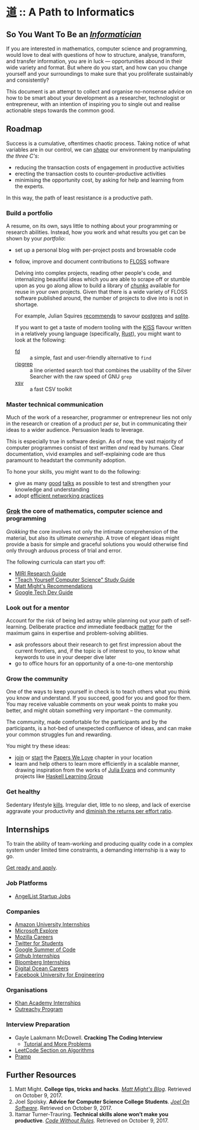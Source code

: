 * [[https://en.wiktionary.org/wiki/%25E9%2581%2593][道]] :: A Path to Informatics
** So You Want To Be an /[[https://sbmi.uth.edu/blog/jul-15/what-does-it-take-to-be-an-informatician.htm][Informatician]]/ 

If you are interested in mathematics, computer science and
programming, would love to deal with questions of how to structure,
analyse, transform, and transfer information, you are in luck ---
opportunities abound in their wide variety and format. But where do
you start, and how can you change yourself and your surroundings to
make sure that you proliferate sustainably and consistently?

This document is an attempt to collect and organise no-nonsense advice
on how to be smart about your development as a researcher,
technologist or entrepreneur, with an intention of inspiring you to
single out and realise actionable steps towards the common good.

** Roadmap


Success is a cumulative, oftentimes chaotic process. Taking notice of
what variables are in our control, we can /[[http://matt.might.net/articles/productivity-tips-hints-hacks-tricks-for-grad-students-academics/][shape]]/ our environment by
manipulating /the three C's/:

  - reducing the transaction costs of engagement in productive activities
  - erecting the transaction costs to counter-productive activities
  - minimising the opportunity cost, by asking for help and learning from the experts.

 In this way, the path of least resistance /is/ a productive path.

*** Build a portfolio

A resume, on its own, says little to nothing about your programming or
research abilities. Instead, how you work and what results you get can
be shown by your /portfolio/:

- set up a personal blog with per-project posts and browsable code
- follow, improve and document contributions to [[https://fsfe.org/freesoftware/basics/comparison.en.html][FLOSS]] software

  Delving into complex projects, reading other people's code, and
  internalizing beautiful ideas which you are able to scrape off or
  stumble upon as you go along allow to build a library of /[[https://www.coursera.org/learn/learning-how-to-learn/lecture/LurUJ/what-is-a-chunk][chunks]]/
  available for reuse in your own projects. Given that there is a wide
  variety of FLOSS software published around, the number of projects
  to dive into is not in shortage.

  For example, Julian Squires [[http://www.cipht.net/2017/10/05/why-read-code.html#fn.8][recommends]] to savour [[https://git.postgresql.org/gitweb/?p=postgresql.git][postgres]] and
  [[https://www.sqlite.org/cgi/src/tree?ci=trunk][sqlite]].

  If you want to get a taste of modern tooling with the [[https://en.wikipedia.org/wiki/KISS_principle][KISS]] flavour
  written in a relatively young language (specifically, [[https://www.rust-lang.org/][Rust]]), you
  might want to look at the following:

  - [[https://github.com/sharkdp/fd][fd]] :: a simple, fast and user-friendly alternative to ~find~
  - [[https://github.com/BurntSushi/ripgrep][ripgrep]] :: a line oriented search tool that combines the usability
       of the Silver Searcher with the raw speed of GNU ~grep~
  - [[https://github.com/BurntSushi/xsv][xsv]] :: a fast CSV toolkit
  
*** Master technical communication

Much of the work of a researcher, programmer or entrepreneur lies not
only in the research or creation of a product /per se/, but in
communicating their ideas to a wider audience. Persuasion leads to
leverage. 

This is especially true in software design. As of now, the vast
majority of computer programmes consist of text written /and/ read by
humans. Clear documentation, vivid examples and self-explaining code
are thus paramount to headstart the community adoption.

To hone your skills, you might want to do the following:

- give as many [[http://njn.valgrind.org/good-talk.html][good]] [[http://matt.might.net/articles/academic-presentation-tips/][talks]] as possible to test and strengthen your
  knowledge and understanding
- adopt [[http://matt.might.net/articles/how-to-email/][efficient networking practices]]
  
*** [[Https://en.wikipedia.org/wiki/Grok][Grok]] the core of mathematics, computer science and programming

/Grokking/ the core involves not only the intimate comprehension of
the material, but also its ultimate /ownership/. A trove of elegant
ideas might provide a basis for simple and graceful solutions you
would otherwise find only through arduous process of trial and error. 

The following curricula can start you off:

  - [[https://intelligence.org/research-guide/][MIRI Research Guide]]
  - [[https://teachyourselfcs.com/]["Teach Yourself Computer Science" Study Guide]]
  - [[http://matt.might.net/articles/what-cs-majors-should-know/][Matt Might's Recommendations]]
  - [[https://techdevguide.withgoogle.com/][Google Tech Dev Guide]]

*** Look out for a mentor

Account for the risk of being led astray while planning out your path
of self-learning. Deliberate practice /and/ immediate feedback [[http://europepmc.org/abstract/med/18778378][matter]]
for the maximum gains in expertise and problem-solving abilities.

- ask professors about their research to get first impression about
  the current frontiers, and, if the topic is of interest to you, to
  know what keywords to use in your deeper dive later
- go to office hours for an opportunity of a one-to-one mentorship

*** Grow the community

One of the ways to keep yourself in check is to teach others what you
think you know and understand. If you succeed, good for you and good
for them. You may receive valuable comments on your weak points to
make you better, and might obtain something very important -- the
community.

The community, made comfortable for the participants and by the
participants, is a hot-bed of unexpected confluence of ideas, and can
make your common struggles fun and rewarding.

You might try these ideas:

  - [[http://paperswelove.org/chapter/][join]] or [[https://github.com/papers-we-love/organizers][start]] the [[http://paperswelove.org/][Papers We Love]] chapter in your location
  - learn and help others to learn more efficiently in a scalable
    manner, drawing inspiration from the works of [[https://jvns.ca/][Julia Evans]] and
    community projects like [[https://github.com/haskell-learning-group/haskell-learning-group][Haskell Learning Group]]

*** Get healthy

Sedentary lifestyle [[https://doi.org/10.2337/db07-0882][kills]]. Irregular diet, little to no sleep, and
lack of exercise aggravate your productivity and [[https://www.ncbi.nlm.nih.gov/pubmed/23795769][diminish the returns
per effort ratio]].

** Internships

To train the ability of team-working and producing quality code in a
complex system under limited time constraints, a demanding internship
is a way to go.

[[http://alexeymk.com/a-brief-guide-to-tech-internships/][Get ready and apply]].

*** Job Platforms

- [[https://angel.co/][AngelList Startup Jobs]]

*** Companies

- [[http://www.amazon.jobs/team/university-internships][Amazon University Internships]]
- [[https://careers.microsoft.com/students/explore][Microsoft Explore]]
- [[https://careers.mozilla.org/listings/?position_type=Intern][Mozilla Careers]]
- [[https://careers.twitter.com/en/university.html][Twitter for Students]]
- [[https://developers.google.com/open-source/gsoc/][Google Summer of Code]]
- [[https://github.com/about/careers#internships][Github Internships]]
- [[https://www.bloomberg.com/careers/internships/][Bloomberg Internships]]
- [[https://www.digitalocean.com/company/careers/][Digital Ocean Careers]]
- [[https://www.facebook.com/careers/university/fbueng][Facebook University for Engineering]]

*** Organisations

- [[https://www.khanacademy.org/careers/interns][Khan Academy Internships]]
- [[https://www.outreachy.org/][Outreachy Program]]

*** Interview Preparation

- Gayle Laakmann McDowell. *Cracking The Coding Interview*
  + [[https://www.hackerrank.com/domains/tutorials/cracking-the-coding-interview][Tutorial and More Problems]] 
- [[https://leetcode.com/problemset/algorithms/][LeetCode Section on Algorithms]]
- [[https://www.pramp.com][Pramp]]

** Further Resources

1. Matt Might. *College tips, tricks and hacks*. /[[http://matt.might.net/articles/college-tips/][Matt Might's
   Blog]]/. Retrieved on October 9, 2017.
2. Joel Spolsky. *Advice for Computer Science College Students*.
   /[[https://www.joelonsoftware.com/2005/01/02/advice-for-computer-science-college-students/][Joel On Software]]/. Retrieved on October 9, 2017.
3. Itamar Turner-Trauring. *Technical skills alone won’t make you
   productive*. /[[https://codewithoutrules.com/2017/10/04/technical-skills-productive/][Code Without Rules]]/. Retrieved on October 9, 2017.
